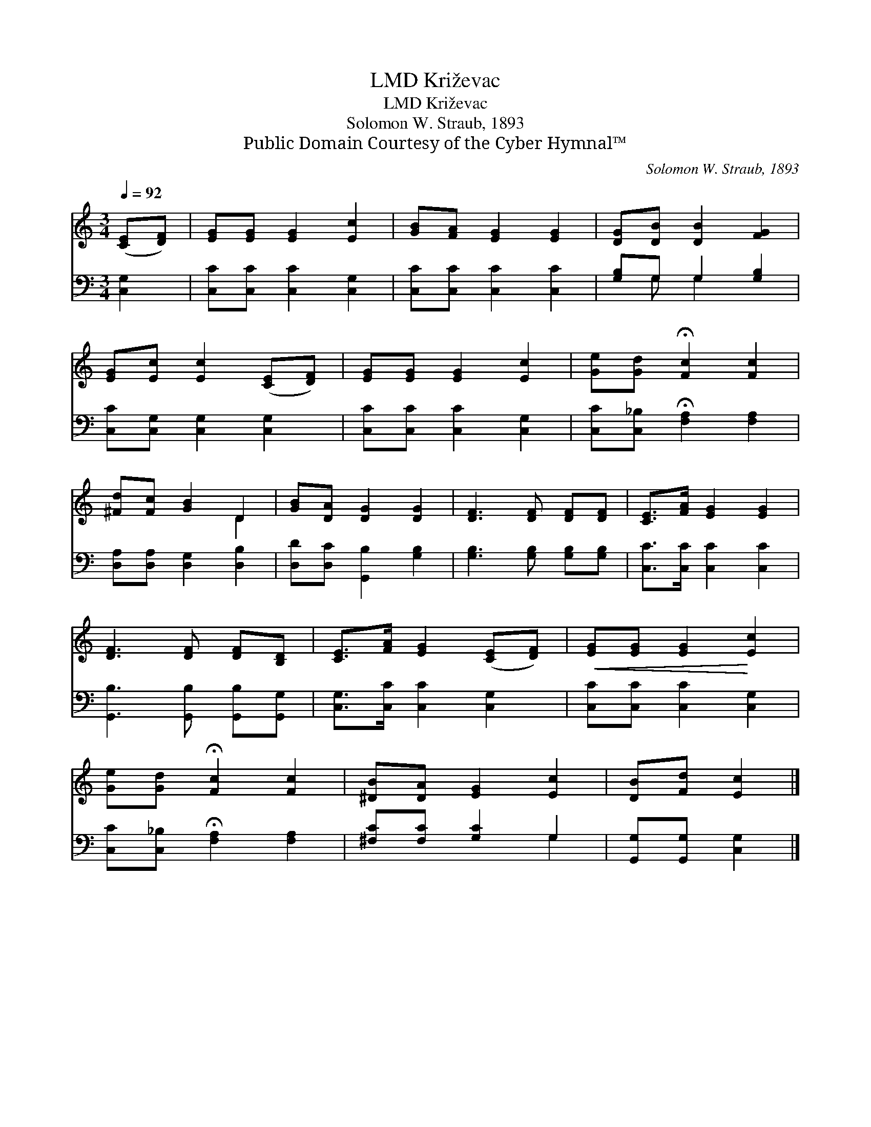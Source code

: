 X:1
T:Križevac, LMD
T:Križevac, LMD
T:Solomon W. Straub, 1893
T:Public Domain Courtesy of the Cyber Hymnal™
C:Solomon W. Straub, 1893
Z:Public Domain
Z:Courtesy of the Cyber Hymnal™
%%score ( 1 2 ) ( 3 4 )
L:1/8
Q:1/4=92
M:3/4
K:C
V:1 treble 
V:2 treble 
V:3 bass 
V:4 bass 
V:1
 ([CE][DF]) | [EG][EG] [EG]2 [Ec]2 | [GB][FA] [EG]2 [EG]2 | [DG][DB] [DB]2 [FG]2 | %4
 [EG][Ec] [Ec]2 ([CE][DF]) | [EG][EG] [EG]2 [Ec]2 | [Ge][Gd] !fermata![Fc]2 [Fc]2 | %7
 [^Fd][Fc] [GB]2 D2 | [GB][DA] [DG]2 [DG]2 | [DF]3 [DF] [DF][DF] | [CE]>[FA] [EG]2 [EG]2 | %11
 [DF]3 [DF] [DF][B,D] | [CE]>[FA] [EG]2 ([CE][DF]) |!<(! [EG][EG] [EG]2!<)! [Ec]2 | %14
 [Ge][Gd] !fermata![Fc]2 [Fc]2 | [^DB][DA] [EG]2 [Ec]2 | [DB][Fd] [Ec]2 |] %17
V:2
 x2 | x6 | x6 | x6 | x6 | x6 | x6 | x4 D2 | x6 | x6 | x6 | x6 | x6 | x6 | x6 | x6 | x4 |] %17
V:3
 [C,G,]2 | [C,C][C,C] [C,C]2 [C,G,]2 | [C,C][C,C] [C,C]2 [C,C]2 | [G,B,]G, G,2 [G,B,]2 | %4
 [C,C][C,G,] [C,G,]2 [C,G,]2 | [C,C][C,C] [C,C]2 [C,G,]2 | [C,C][C,_B,] !fermata![F,A,]2 [F,A,]2 | %7
 [D,A,][D,A,] [D,G,]2 [D,B,]2 | [D,D][D,C] [G,,B,]2 [G,B,]2 | [G,B,]3 [G,B,] [G,B,][G,B,] | %10
 [C,C]>[C,C] [C,C]2 [C,C]2 | [G,,B,]3 [G,,B,] [G,,B,][G,,G,] | [C,G,]>[C,C] [C,C]2 [C,G,]2 | %13
 [C,C][C,C] [C,C]2 [C,G,]2 | [C,C][C,_B,] !fermata![F,A,]2 [F,A,]2 | [^F,C][F,C] [G,C]2 G,2 | %16
 [G,,G,][G,,G,] [C,G,]2 |] %17
V:4
 x2 | x6 | x6 | x G, G,2 x2 | x6 | x6 | x6 | x6 | x6 | x6 | x6 | x6 | x6 | x6 | x6 | x4 G,2 | x4 |] %17

